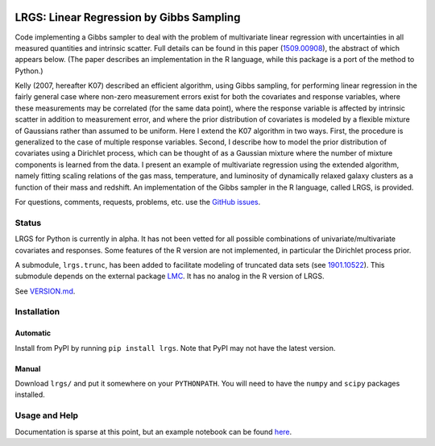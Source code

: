 .. image:: https://img.shields.io/badge/ascl-1602.005-blue.svg?colorB=262255
   :alt: ascl:1602.005
   :target: http://ascl.net/1602.005
.. image:: https://img.shields.io/pypi/v/lrgs.svg
   :alt: PyPi
   :target: https://pypi.python.org/pypi/lrgs
.. image:: https://img.shields.io/pypi/l/lrgs.svg
   :alt: MIT
   :target: https://opensource.org/licenses/MIT

=====================================================================================
LRGS: Linear Regression by Gibbs Sampling
=====================================================================================

Code implementing a Gibbs sampler to deal with the problem of multivariate linear regression with uncertainties in all measured quantities and intrinsic scatter. Full details can be found in this paper (`1509.00908 <http://arxiv.org/abs/1509.00908>`_), the abstract of which appears below. (The paper describes an implementation in the R language, while this package is a port of the method to Python.)

Kelly (2007, hereafter K07) described an efficient algorithm, using Gibbs sampling, for performing linear regression in the fairly general case where non-zero measurement errors exist for both the covariates and response variables, where these measurements may be correlated (for the same data point), where the response variable is affected by intrinsic scatter in addition to measurement error, and where the prior distribution of covariates is modeled by a flexible mixture of Gaussians rather than assumed to be uniform. Here I extend the K07 algorithm in two ways. First, the procedure is generalized to the case of multiple response variables. Second, I describe how to model the prior distribution of covariates using a Dirichlet process, which can be thought of as a Gaussian mixture where the number of mixture components is learned from the data. I present an example of multivariate regression using the extended algorithm, namely fitting scaling relations of the gas mass, temperature, and luminosity of dynamically relaxed galaxy clusters as a function of their mass and redshift. An implementation of the Gibbs sampler in the R language, called LRGS, is provided.

For questions, comments, requests, problems, etc. use the `GitHub issues <https://github.com/abmantz/lrgs/issues>`_.

Status
======
LRGS for Python is currently in alpha. It has not been vetted for all possible combinations of univariate/multivariate covariates and responses. Some features of the R version are not implemented, in particular the Dirichlet process prior.

A submodule, ``lrgs.trunc``, has been added to facilitate modeling of truncated data sets (see `1901.10522 <https://arxiv.org/abs/1901.10522>`_). This submodule depends on the external package `LMC <https://github.com/abmantz/lmc>`_. It has no analog in the R version of LRGS.

See `VERSION.md <https://github.com/abmantz/lrgs/blob/python/VERSION.md>`_.

Installation
============

Automatic
---------

Install from PyPI by running ``pip install lrgs``. Note that PyPI may not have the latest version.

Manual
------

Download ``lrgs/`` and put it somewhere on your ``PYTHONPATH``. You will need to have the ``numpy`` and ``scipy`` packages installed.

Usage and Help
==============

Documentation is sparse at this point, but an example notebook can be found `here <https://github.com/abmantz/lrgs/tree/master/notebooks>`_.
